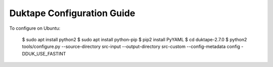 ============================
Duktape Configuration Guide
============================

To configure on Ubuntu:

  $ sudo apt install python2
  $ sudo apt install python-pip
  $ pip2 install PyYAML
  $ cd duktape-2.7.0
  $ python2 tools/configure.py --source-directory src-input --output-directory src-custom --config-metadata config -DDUK_USE_FASTINT

